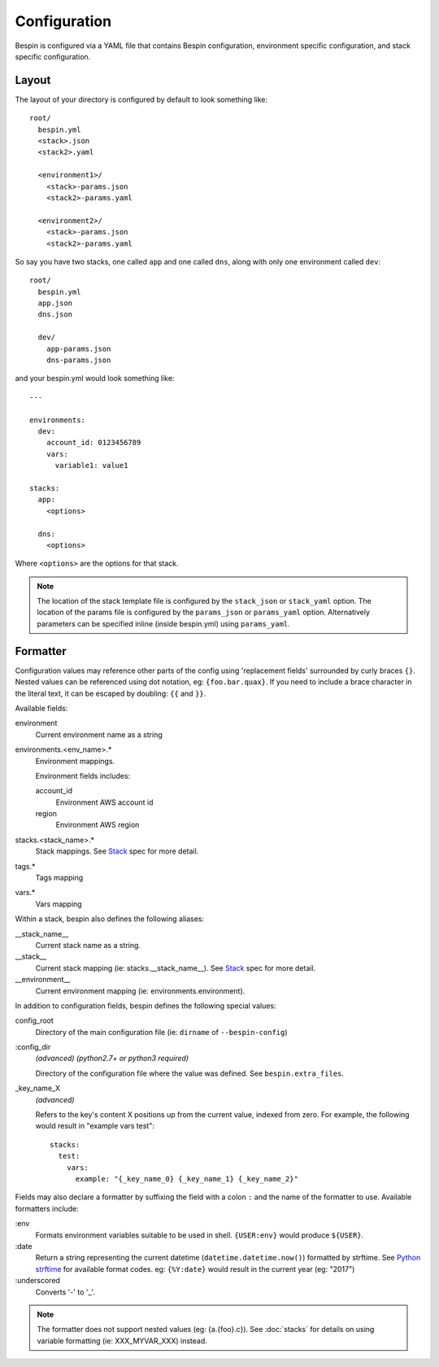 .. _configuration:

Configuration
=============

Bespin is configured via a YAML file that contains Bespin configuration,
environment specific configuration, and stack specific configuration.

Layout
------

The layout of your directory is configured by default to look something like::

    root/
      bespin.yml
      <stack>.json
      <stack2>.yaml

      <environment1>/
        <stack>-params.json
        <stack2>-params.yaml

      <environment2>/
        <stack>-params.json
        <stack2>-params.yaml

So say you have two stacks, one called ``app`` and one called ``dns``, along with
only one environment called ``dev``::

    root/
      bespin.yml
      app.json
      dns.json

      dev/
        app-params.json
        dns-params.json

and your bespin.yml would look something like::

    ---

    environments:
      dev:
        account_id: 0123456789
        vars:
          variable1: value1

    stacks:
      app:
        <options>

      dns:
        <options>

Where ``<options>`` are the options for that stack.

.. note:: The location of the stack template file is configured by the
   ``stack_json`` or ``stack_yaml`` option. The location of the params file is
   configured by the ``params_json`` or ``params_yaml`` option. Alternatively
   parameters can be specified inline (inside bespin.yml) using ``params_yaml``.

.. show_specs::

.. _configuration-formatter:

Formatter
---------

Configuration values may reference other parts of the config using 'replacement
fields' surrounded by curly braces ``{}``. Nested values can be referenced
using dot notation, eg: ``{foo.bar.quax}``.
If you need to include a brace character in the literal text, it can be escaped
by doubling: ``{{`` and ``}}``.

Available fields:

environment
  Current environment name as a string

environments.<env_name>.*
  Environment mappings.

  Environment fields includes:

  account_id
    Environment AWS account id

  region
    Environment AWS region

stacks.<stack_name>.*
  Stack mappings.
  See `Stack <#Stack>`_ spec for more detail.

tags.*
  Tags mapping

vars.*
  Vars mapping


Within a stack, bespin also defines the following aliases:

__stack_name__
  Current stack name as a string.

__stack__
  Current stack mapping (ie: stacks.__stack_name__).
  See `Stack <#Stack>`_ spec for more detail.

__environment__
  Current environment mapping (ie: environments.environment).


In addition to configuration fields, bespin defines the following special
values:

config_root
  Directory of the main configuration file (ie: ``dirname`` of
  ``--bespin-config``)

:config_dir
  *(advanced)* *(python2.7+ or python3 required)*

  Directory of the configuration file where the value was defined. See
  ``bespin.extra_files``.

_key_name_X
  *(advanced)*

  Refers to the key's content X positions up from the current value, indexed
  from zero. For example, the following would result in "example vars test"::

      stacks:
        test:
          vars:
            example: "{_key_name_0} {_key_name_1} {_key_name_2}"


Fields may also declare a formatter by suffixing the field with a colon ``:``
and the name of the formatter to use.
Available formatters include:

:env
  Formats environment variables suitable to be used in shell.  ``{USER:env}``
  would produce ``${USER}``.

:date
  Return a string representing the current datetime
  (``datetime.datetime.now()``) formatted by strftime. See `Python strftime`_
  for available format codes.
  eg: ``{%Y:date}`` would result in the current year (eg: "2017")

:underscored
  Converts '-' to '_'.

.. note:: The formatter does not support nested values (eg: {a.{foo}.c}). See
   :doc:`stacks` for details on using variable formatting (ie: XXX_MYVAR_XXX)
   instead.


.. _Python strftime: https://docs.python.org/2/library/datetime.html#strftime-strptime-behavior
